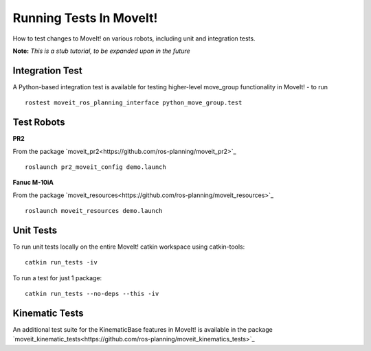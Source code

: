 Running Tests In MoveIt!
========================
How to test changes to MoveIt! on various robots, including unit and integration tests.

**Note:** *This is a stub tutorial, to be expanded upon in the future*

Integration Test
----------------

A Python-based integration test is available for testing higher-level move_group functionality in MoveIt! - to run ::

 rostest moveit_ros_planning_interface python_move_group.test

Test Robots
-----------

**PR2** ::

From the package `moveit_pr2<https://github.com/ros-planning/moveit_pr2>`_ ::

  roslaunch pr2_moveit_config demo.launch

**Fanuc M-10iA** ::

From the package `moveit_resources<https://github.com/ros-planning/moveit_resources>`_ ::

  roslaunch moveit_resources demo.launch

Unit Tests
----------

To run unit tests locally on the entire MoveIt! catkin workspace using catkin-tools::

  catkin run_tests -iv

To run a test for just 1 package::

  catkin run_tests --no-deps --this -iv

Kinematic Tests
---------------

An additional test suite for the KinematicBase features in MoveIt! is available in the package `moveit_kinematic_tests<https://github.com/ros-planning/moveit_kinematics_tests>`_
